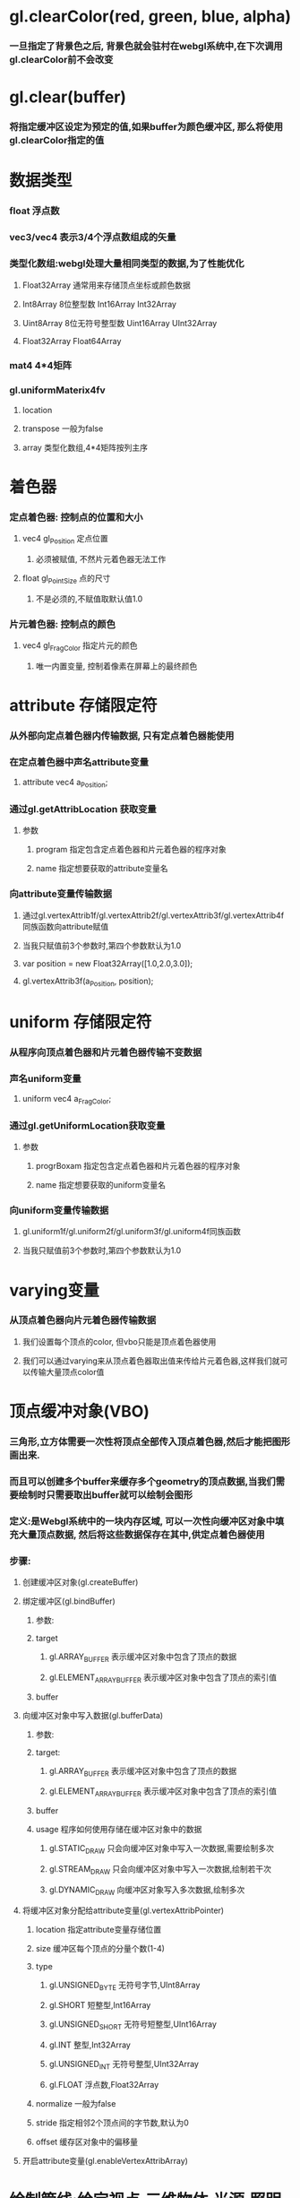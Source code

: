 * gl.clearColor(red, green, blue, alpha)
*** 一旦指定了背景色之后, 背景色就会驻村在webgl系统中,在下次调用gl.clearColor前不会改变
* gl.clear(buffer)
*** 将指定缓冲区设定为预定的值,如果buffer为颜色缓冲区, 那么将使用gl.clearColor指定的值
* 数据类型
*** float 浮点数
*** vec3/vec4  表示3/4个浮点数组成的矢量
*** 类型化数组:webgl处理大量相同类型的数据,为了性能优化
**** Float32Array 通常用来存储顶点坐标或颜色数据
**** Int8Array    8位整型数          Int16Array     Int32Array
**** Uint8Array   8位无符号整型数    Uint16Array    UInt32Array
**** Float32Array   Float64Array
*** mat4  4*4矩阵
*** gl.uniformMaterix4fv
**** location 
**** transpose   一般为false
**** array      类型化数组,4*4矩阵按列主序
* 着色器
*** 定点着色器: 控制点的位置和大小
**** vec4 gl_Position  定点位置
***** 必须被赋值, 不然片元着色器无法工作
**** float gl_PointSize 点的尺寸
***** 不是必须的,不赋值取默认值1.0
*** 片元着色器: 控制点的颜色
**** vec4 gl_FragColor  指定片元的颜色
***** 唯一内置变量, 控制着像素在屏幕上的最终颜色
* attribute 存储限定符
*** 从外部向定点着色器内传输数据, 只有定点着色器能使用
*** 在定点着色器中声名attribute变量
**** attribute vec4 a_Position;
*** 通过gl.getAttribLocation 获取变量
**** 参数
***** program  指定包含定点着色器和片元着色器的程序对象
***** name     指定想要获取的attribute变量名
*** 向attribute变量传输数据
**** 通过gl.vertexAttrib1f/gl.vertexAttrib2f/gl.vertexAttrib3f/gl.vertexAttrib4f同族函数向attribute赋值
**** 当我只赋值前3个参数时,第四个参数默认为1.0
**** var position = new Float32Array([1.0,2.0,3.0]);
**** gl.vertexAttrib3f(a_Position, position);

* uniform 存储限定符
*** 从程序向顶点着色器和片元着色器传输不变数据
*** 声名uniform变量
**** uniform vec4 a_FragColor;
*** 通过gl.getUniformLocation获取变量
**** 参数
***** progrBoxam  指定包含定点着色器和片元着色器的程序对象
***** name     指定想要获取的uniform变量名
*** 向uniform变量传输数据
**** gl.uniform1f/gl.uniform2f/gl.uniform3f/gl.uniform4f同族函数
**** 当我只赋值前3个参数时,第四个参数默认为1.0
* varying变量
*** 从顶点着色器向片元着色器传输数据
**** 我们设置每个顶点的color, 但vbo只能是顶点着色器使用
**** 我们可以通过varying来从顶点着色器取出值来传给片元着色器,这样我们就可以传输大量顶点color值

* 顶点缓冲对象(VBO)
*** 三角形,立方体需要一次性将顶点全部传入顶点着色器,然后才能把图形画出来.
*** 而且可以创建多个buffer来缓存多个geometry的顶点数据,当我们需要绘制时只需要取出buffer就可以绘制会图形
*** 定义:是Webgl系统中的一块内存区域, 可以一次性向缓冲区对象中填充大量顶点数据, 然后将这些数据保存在其中,供定点着色器使用
*** 步骤:
**** 创建缓冲区对象(gl.createBuffer)
**** 绑定缓冲区(gl.bindBuffer)
***** 参数:
***** target
****** gl.ARRAY_BUFFER           表示缓冲区对象中包含了顶点的数据
****** gl.ELEMENT_ARRAY_BUFFER   表示缓冲区对象中包含了顶点的索引值
***** buffer
**** 向缓冲区对象中写入数据(gl.bufferData)
***** 参数:
***** target: 
****** gl.ARRAY_BUFFER           表示缓冲区对象中包含了顶点的数据
****** gl.ELEMENT_ARRAY_BUFFER   表示缓冲区对象中包含了顶点的索引值
***** buffer
***** usage         程序如何使用存储在缓冲区对象中的数据
****** gl.STATIC_DRAW     只会向缓冲区对象中写入一次数据,需要绘制多次
****** gl.STREAM_DRAW     只会向缓冲区对象中写入一次数据,绘制若干次
****** gl.DYNAMIC_DRAW    向缓冲区对象写入多次数据,绘制多次
**** 将缓冲区对象分配给attribute变量(gl.vertexAttribPointer)
***** location      指定attribute变量存储位置
***** size          缓冲区每个顶点的分量个数(1-4)
***** type
****** gl.UNSIGNED_BYTE   无符号字节,UInt8Array
****** gl.SHORT           短整型,Int16Array
****** gl.UNSIGNED_SHORT  无符号短整型,UInt16Array
****** gl.INT             整型,Int32Array
****** gl.UNSIGNED_INT    无符号整型,UInt32Array
****** gl.FLOAT           浮点数,Float32Array
***** normalize    一般为false
***** stride       指定相邻2个顶点间的字节数,默认为0
***** offset       缓存区对象中的偏移量
**** 开启attribute变量(gl.enableVertexAttribArray)
* 绘制管线:给定视点,三维物体,光源,照明模式,纹理等元素,绘制一副二维图像
** 渲染管线:
*** 顶点着色器:
**** 执行顶点着色器,缓冲区对象第一个坐标(0.0,0.5)被传递给attribute变量a_position
**** 一旦一个顶点坐标被赋值给gl_Position,他就进入图形装配区域,暂时存储在那
**** 再次执行顶点着色器,将剩余的顶点依次存储到图形装配区,进行装配图形
*** 图元装配
**** 将顶点着色器输出的所有顶点作为输入,将所有点装配成指定的图元的形状(三角形,点)
**** 然后把装配的图形传给几何着色器
*** 几何着色器
**** 将一系列顶点集合作为输入,通过产生新的顶点构造出新的图元来生成其他形状(三角形)
*** 光栅化阶段
**** 把图元映射为最终屏幕上相应的像素,生成供片元着色器使用的片段
**** 在片元着色器执行前会执行裁剪,裁剪丢弃你超出你试图以外的像素
*** 片元着色器
**** 计算像素最终颜色
*** alpha测试和混合
**** 这个阶段检测片段的对应的深度（和模板(Stencil)）值，用它们来判断这个像素是其它物体的前面还是后面，决定是否应该丢弃。
**** 这个阶段也会检查alpha值（alpha值定义了一个物体的透明度）并对物体进行混合(Blend)。
** 应用阶段:
*** 碰撞检测,场景图建立,空间八叉树更新,视锥裁剪都在此阶段
*** 该阶段末尾,几何数据(顶点坐标,法向量,纹理坐标,纹理等)通过数据总线传送到GPU
**** 这里由用户把顶点数据通过顶点缓冲对象传入到GPU,然后通过GPU渲染管线
** 几何阶段:
*** 主要负责顶点坐标变换,光照,裁剪,投影以及屏幕映射,该阶段基于GPU进行运算
*** 该阶段末尾得到了经过变换和投影之后的顶点坐标,颜色,以及纹理坐标
*** 这个阶段执行了坐标系转换
** 光栅化阶段
*** 基于几何阶段的输出数据,为像素正确配色,该阶段都是操作单个像素,每个像素的信息存储在颜色缓冲器中
** PS:
*** 光照计算属于几何阶段
**** 因为光照涉及到视点,光源和物体的世界坐标,通常在世界坐标系中进行计算
*** 雾化和涉及物体透明度计算属于光栅化阶段
**** 因为用到了深度信息z值,而z值是在几何阶段中计算,并传入到光栅阶段的,只能在光栅阶段获取到
*** 屏幕是二维的,GPU所需要做的就是将三维的数据绘制到二维屏幕上,顶点变换每个过程都是这个目的
* 坐标系统
** 局部空间
*** 模型文件中的顶点值,是在建模型时得到的
*** 与其他物体是没有任何参照关系的
*** PS:顶点法向量在模型中属于局部坐标,在GPU顶点着色器程序中必须将法向量转换到世界坐标系才能使用
** 世界坐标系
*** 指顶点相对于游戏世界的坐标.
*** 物体坐标从局部坐标转换到世界坐标,该转换由模型矩阵实现
*** Model Matrix: 通过对物体进行位移,缩放,旋转来将它置于他本应该在的位置和朝向
** 观察空间
*** 将世界坐标转化为用户视野前方的坐标而产生的结果
*** 就是摄像机的视角所观察到的空间
*** 观察矩阵(View Matrix)，它被用来将世界坐标变换到观察空间。
** 裁剪空间
*** 一旦顶点坐标被转换到观察空间,就需要判断哪些视点是可见的,会将投影矩阵以外的点去除,称为视锥裁剪
*** 裁剪被安排到一个单位立方体中进行,该立方体顶点分别是(-1,-1,-1)和(1,1,1),被称为规范立方体(CVV)
*** CVV的近平面(梯形较小的矩形面)的X,Y坐标对应屏幕像素坐标,z代表画面深度
*** 从视点坐标到裁剪坐标经过以下3步:
*** 1.用透视矩阵把顶点从视锥中变换到CVV中(投影)
*** 2.在CVV中进行图片裁剪
*** 3.屏幕映射
* 程序对象(program)
